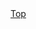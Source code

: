 #+AUTHOR: 
#+EMAIL: 
#+LANGUAGE: en
#+DESCRIPTION: Emacs programming and customization.
#+URL:  http://tinyurl.com/emacsinabox
#+STARTUP: overview
#+OPTIONS: 
#+INFOJS_OPT: view:showall toc:t ltoc:t mouse:underline path:theme/org-info.js

#+HTML_HEAD: <link href="theme/style.css" rel="stylesheet">

#+BEGIN_HTML
<a href="index.html">Top</a>
#+END_HTML
